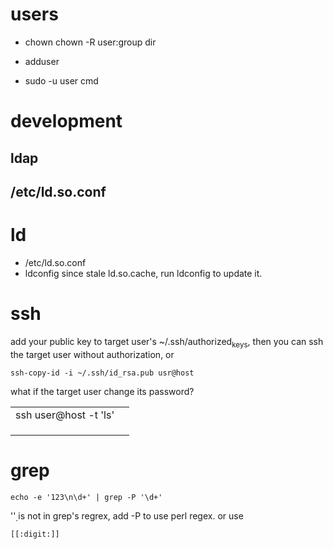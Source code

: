 
* users
  - chown
    chown -R user:group dir
  - adduser
    
  - sudo -u user cmd
  

* development
** ldap
** /etc/ld.so.conf
* ld
  - /etc/ld.so.conf
  - ldconfig
    since stale ld.so.cache, run ldconfig to update it.

* ssh
  add your public key to target user's ~/.ssh/authorized_keys,
  then you can ssh the target user without authorization, or
  : ssh-copy-id -i ~/.ssh/id_rsa.pub usr@host
  what if the target user change its password?
  |                       |   |
  |-----------------------+---|
  | ssh user@host -t 'ls' |   |
  |                       |   |
  |                       |   |
  |                       |   |
  
* grep
  : echo -e '123\n\d+' | grep -P '\d+'
  '\d' is not in grep's regrex, add -P to use perl regex. or use
  : [[:digit:]]
  
